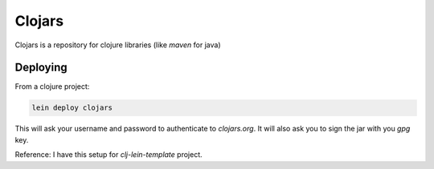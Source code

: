 Clojars
=======

.. post:: 02/17/2020
   :tags: clojure

Clojars is a repository for clojure libraries (like `maven` for java)

Deploying
---------

From a clojure project:

.. code::

   lein deploy clojars


This will ask your username and password to authenticate to `clojars.org`. It will also ask you to sign the jar with you `gpg` key.

Reference: I have this setup for `clj-lein-template` project.
